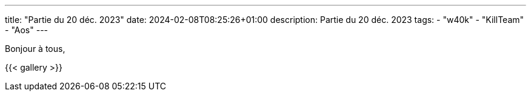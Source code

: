---
title: "Partie du 20 déc. 2023"
date: 2024-02-08T08:25:26+01:00
description: Partie du 20 déc. 2023
tags:
    - "w40k"
    - "KillTeam"
    - "Aos"
---

Bonjour à tous,

{{< gallery >}}
